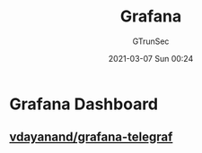 #+TITLE: Grafana
#+AUTHOR: GTrunSec
#+EMAIL: gtrunsec@hardenedlinux.org
#+DATE: 2021-03-07 Sun 00:24


#+OPTIONS:   H:3 num:t toc:t \n:nil @:t ::t |:t ^:nil -:t f:t *:t <:t



* Grafana Dashboard

** [[https://github.com/vdayanand/grafana-telegraf][vdayanand/grafana-telegraf]]
